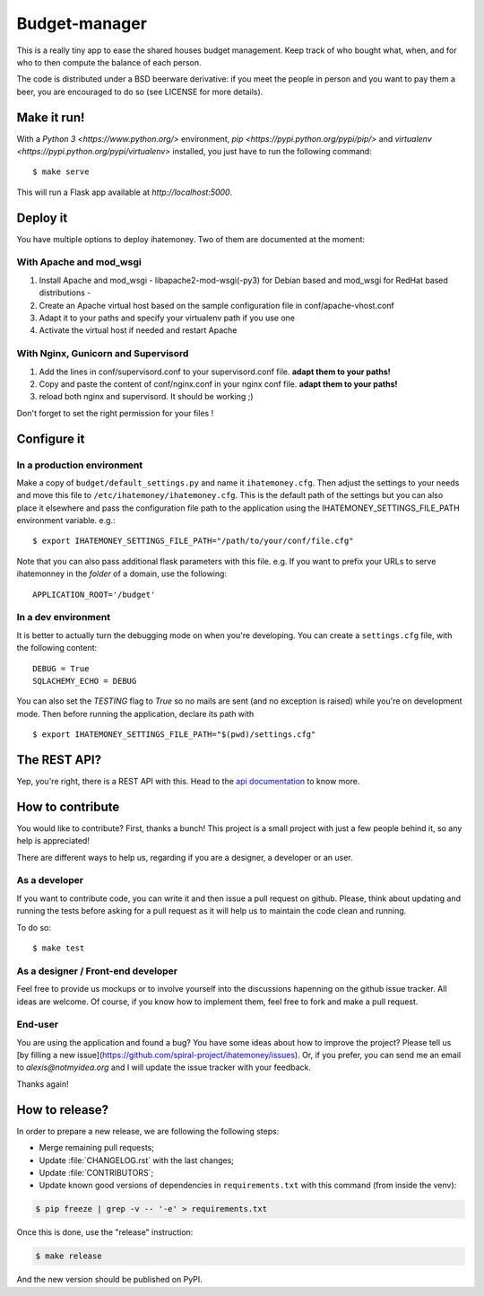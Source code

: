 Budget-manager
##############

.. image:: https://travis-ci.org/spiral-project/ihatemoney.svg?branch=master
   :target: https://travis-ci.org/spiral-project/ihatemoney
   :alt: Travis CI Build Status

This is a really tiny app to ease the shared houses budget management. Keep
track of who bought what, when, and for who to then compute the balance of each
person.

The code is distributed under a BSD beerware derivative: if you meet the people
in person and you want to pay them a beer, you are encouraged to do so (see
LICENSE for more details).

Make it run!
============

With a `Python 3 <https://www.python.org/>` environment,
`pip <https://pypi.python.org/pypi/pip/>` and
`virtualenv <https://pypi.python.org/pypi/virtualenv>` installed,
you just have to run the following command::

    $ make serve

This will run a Flask app available at `http://localhost:5000`.

Deploy it
=========

You have multiple options to deploy ihatemoney. Two of them are documented at the moment:

With Apache and mod_wsgi
------------------------

1. Install Apache and mod_wsgi - libapache2-mod-wsgi(-py3) for Debian based and mod_wsgi for RedHat based distributions -

2. Create an Apache virtual host based on the sample configuration file in conf/apache-vhost.conf

3. Adapt it to your paths and specify your virtualenv path if you use one

4. Activate the virtual host if needed and restart Apache

With Nginx, Gunicorn and Supervisord
------------------------------------

1. Add the lines in conf/supervisord.conf to your supervisord.conf file.
   **adapt them to your paths!**
2. Copy and paste the content of conf/nginx.conf in your nginx conf file.
   **adapt them to your paths!**
3. reload both nginx and supervisord. It should be working ;)

Don't forget to set the right permission for your files !

Configure it
============

In a production environment
---------------------------

Make a copy of ``budget/default_settings.py`` and name it ``ihatemoney.cfg``.
Then adjust the settings to your needs and move this file to
``/etc/ihatemoney/ihatemoney.cfg``.
This is the default path of the settings but you can also place it
elsewhere and pass the configuration file path to the application using
the IHATEMONEY_SETTINGS_FILE_PATH environment variable.
e.g.::

    $ export IHATEMONEY_SETTINGS_FILE_PATH="/path/to/your/conf/file.cfg"

Note that you can also pass additional flask parameters with this file.
e.g. If you want to prefix your URLs to serve ihatemonney in the *folder*
of a domain, use the following: ::

    APPLICATION_ROOT='/budget'

In a dev environment
--------------------

It is better to actually turn the debugging mode on when you're developing.
You can create a ``settings.cfg`` file, with the following content::

    DEBUG = True
    SQLACHEMY_ECHO = DEBUG

You can also set the `TESTING` flag to `True` so no mails are sent
(and no exception is raised) while you're on development mode.
Then before running the application, declare its path with ::

    $ export IHATEMONEY_SETTINGS_FILE_PATH="$(pwd)/settings.cfg"

The REST API?
=============

Yep, you're right, there is a REST API with this. Head to the `api
documentation <https://ihatemoney.readthedocs.io/en/latest/api.html>`_ to know more.

How to contribute
=================

You would like to contribute? First, thanks a bunch! This project is a small
project with just a few people behind it, so any help is appreciated!

There are different ways to help us, regarding if you are a designer,
a developer or an user.

As a developer
--------------

If you want to contribute code, you can write it and then issue a pull request on
github. Please, think about updating and running the tests before asking for
a pull request as it will help us to maintain the code clean and running.

To do so::

    $ make test

As a designer / Front-end developer
-----------------------------------

Feel free to provide us mockups or to involve yourself into the discussions
hapenning on the github issue tracker. All ideas are welcome. Of course, if you
know how to implement them, feel free to fork and make a pull request.

End-user
--------

You are using the application and found a bug? You have some ideas about how to
improve the project? Please tell us [by filling a new issue](https://github.com/spiral-project/ihatemoney/issues).
Or, if you prefer, you can send me an email to `alexis@notmyidea.org` and I will
update the issue tracker with your feedback.

Thanks again!

How to release?
===============

In order to prepare a new release, we are following the following steps:

- Merge remaining pull requests;
- Update :file:`CHANGELOG.rst` with the last changes;
- Update :file:`CONTRIBUTORS`;
- Update known good versions of dependencies in ``requirements.txt`` with this command (from inside the venv):

.. code-block:: bash

     $ pip freeze | grep -v -- '-e' > requirements.txt

Once this is done, use the "release" instruction:

.. code-block:: bash

     $ make release 

And the new version should be published on PyPI.
